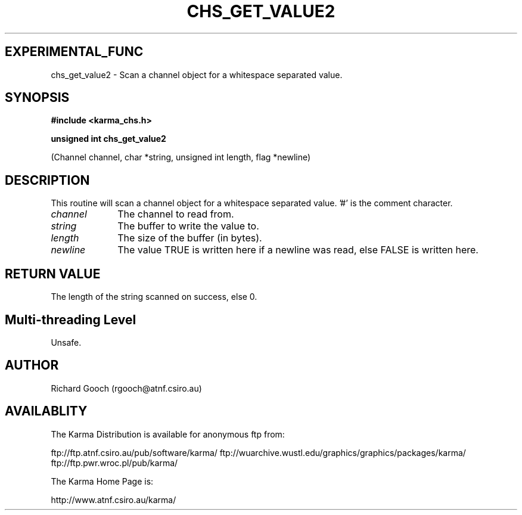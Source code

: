 .TH CHS_GET_VALUE2 3 "13 Nov 2005" "Karma Distribution"
.SH EXPERIMENTAL_FUNC
chs_get_value2 \- Scan a channel object for a whitespace separated value.
.SH SYNOPSIS
.B #include <karma_chs.h>
.sp
.B unsigned int chs_get_value2
.sp
(Channel channel, char *string,
unsigned int length, flag *newline)
.SH DESCRIPTION
This routine will scan a channel object for a whitespace
separated value. '#' is the comment character.
.IP \fIchannel\fP 1i
The channel to read from.
.IP \fIstring\fP 1i
The buffer to write the value to.
.IP \fIlength\fP 1i
The size of the buffer (in bytes).
.IP \fInewline\fP 1i
The value TRUE is written here if a newline was read, else FALSE
is written here.
.SH RETURN VALUE
The length of the string scanned on success, else 0.
.SH Multi-threading Level
Unsafe.
.SH AUTHOR
Richard Gooch (rgooch@atnf.csiro.au)
.SH AVAILABLITY
The Karma Distribution is available for anonymous ftp from:

ftp://ftp.atnf.csiro.au/pub/software/karma/
ftp://wuarchive.wustl.edu/graphics/graphics/packages/karma/
ftp://ftp.pwr.wroc.pl/pub/karma/

The Karma Home Page is:

http://www.atnf.csiro.au/karma/
